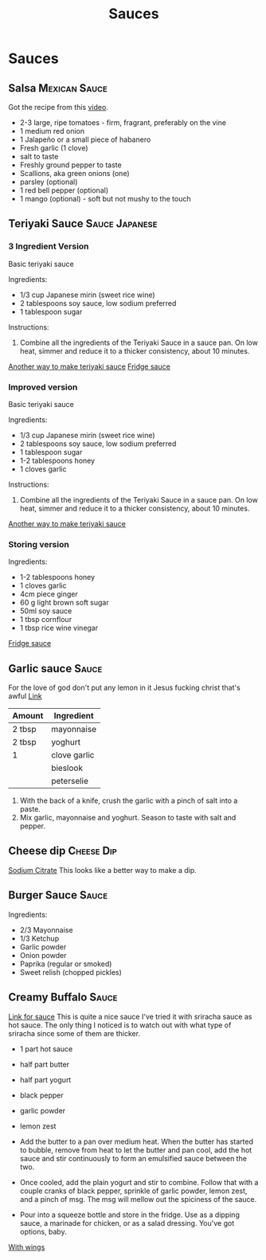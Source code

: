 #+TITLE: Sauces

* Sauces
** Salsa :Mexican:Sauce:
Got the recipe from this [[https://www.youtube.com/watch?v=Upqp21Dm5vg][video]].

- 2-3 large, ripe tomatoes - firm, fragrant, preferably on the vine
- 1 medium red onion
- 1 Jalapeño or a small piece of habanero
- Fresh garlic (1 clove)
- salt to taste
- Freshly ground pepper to taste
- Scallions, aka green onions (one)
- parsley (optional)
- 1 red bell pepper (optional)
- 1 mango (optional) - soft but not mushy to the touch

** Teriyaki Sauce :Sauce:Japanese:
*** 3 Ingredient Version
Basic teriyaki sauce

Ingredients: 
- 1/3 cup Japanese mirin (sweet rice wine) 
- 2 tablespoons soy sauce, low sodium preferred 
- 1 tablespoon sugar 

Instructions:
1. Combine all the ingredients of the Teriyaki Sauce in a sauce pan. On low heat, simmer and reduce it to a thicker consistency, about 10 minutes.

[[https://www.tasteandtellblog.com/teriyaki-chicken/][Another way to make teriyaki sauce]]
[[https://www.bbcgoodfood.com/recipes/teriyaki-sauce][Fridge sauce]]

*** Improved version
Basic teriyaki sauce

Ingredients: 
- 1/3 cup Japanese mirin (sweet rice wine) 
- 2 tablespoons soy sauce, low sodium preferred 
- 1 tablespoon sugar 
- 1-2 tablespoons honey
- 1 cloves garlic

Instructions:
1. Combine all the ingredients of the Teriyaki Sauce in a sauce pan. On low heat, simmer and reduce it to a thicker consistency, about 10 minutes.

[[https://www.tasteandtellblog.com/teriyaki-chicken/][Another way to make teriyaki sauce]]

*** Storing version
Ingredients: 
- 1-2 tablespoons honey
- 1 cloves garlic
- 4cm piece ginger
- 60 g light brown soft sugar
- 50ml soy sauce
- 1 tbsp cornflour
- 1 tbsp rice wine vinegar

[[https://www.bbcgoodfood.com/recipes/teriyaki-sauce][Fridge sauce]]
** Garlic sauce :Sauce:
For the love of god don't put any lemon in it
Jesus fucking christ that's awful
[[https://fussfreeflavours.com/easy-kebab-shop-garlic-sauce-recipe/][Link]]


| Amount | Ingredient   |
|--------+--------------|
| 2 tbsp | mayonnaise   |
| 2 tbsp | yoghurt      |
| 1      | clove garlic |
|        | bieslook     |
|        | peterselie   |
|--------+--------------|

1. With the back of a knife, crush the garlic with a pinch of salt into a paste.
2. Mix garlic, mayonnaise and yoghurt. Season to taste with salt and pepper.
** Cheese dip :Cheese:Dip:
[[https://www.youtube.com/watch?v=PTbdvND_YLQ][Sodium Citrate]]
This looks like a better way to make a dip.
** Burger Sauce :Sauce:
Ingredients:
- 2/3 Mayonnaise
- 1/3 Ketchup
- Garlic powder
- Onion powder
- Paprika (regular or smoked)
- Sweet relish (chopped pickles)
** Creamy Buffalo :Sauce:
[[https://www.ethanchlebowski.com/cooking-techniques-recipes/creamy-buffalo-sauce][Link for sauce]]
This is quite a nice sauce I've tried it with sriracha sauce as hot sauce.
The only thing I noticed is to watch out with what type of sriracha since some of them are thicker.

- 1 part hot sauce
- half part butter
- half part yogurt
- black pepper
- garlic powder
- lemon zest

- Add the butter to a pan over medium heat. When the butter has started to bubble, remove from heat to let the butter and pan cool, add the hot sauce and stir continuously to form an emulsified sauce between the two.
- Once cooled, add the plain yogurt and stir to combine. Follow that with a couple cranks of black pepper, sprinkle of garlic powder, lemon zest, and a pinch of msg. The msg will mellow out the spiciness of the sauce.
- Pour into a squeeze bottle and store in the fridge. Use as a dipping sauce, a marinade for chicken, or as a salad dressing. You've got options, baby.


[[https://www.delish.com/cooking/recipe-ideas/recipes/a51133/classic-buffalo-wings-recipe/][With wings]]
